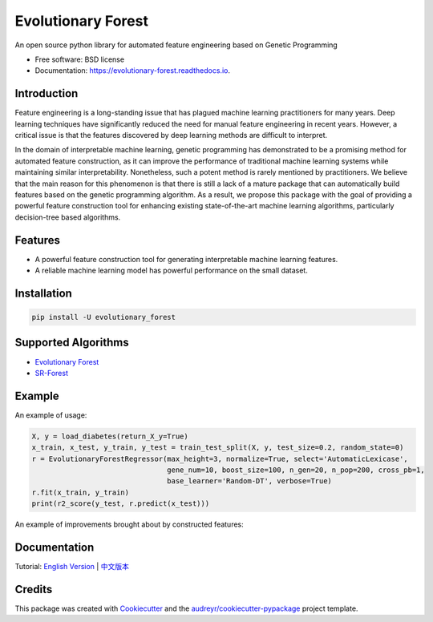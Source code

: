 ===================
Evolutionary Forest
===================


.. image:: https://img.shields.io/pypi/v/evolutionary_forest.svg
        :target: https://pypi.python.org/pypi/evolutionary_forest

.. image:: https://img.shields.io/travis/com/zhenlingcn/evolutionaryforest.svg
        :target: https://www.travis-ci.com/github/zhenlingcn/EvolutionaryForest

.. image:: https://readthedocs.org/projects/evolutionary-forest/badge/?version=latest
        :target: https://evolutionary-forest.readthedocs.io/en/latest/?version=latest
        :alt: Documentation Status


.. image:: https://pyup.io/repos/github/zhenlingcn/evolutionary_forest/shield.svg
     :target: https://pyup.io/repos/github/zhenlingcn/evolutionary_forest/
     :alt: Updates



An open source python library for automated feature engineering based on Genetic Programming


* Free software: BSD license
* Documentation: https://evolutionary-forest.readthedocs.io.


Introduction
----------------

Feature engineering is a long-standing issue that has plagued machine learning practitioners for many years. Deep learning techniques have significantly reduced the need for manual feature engineering in recent years. However, a critical issue is that the features discovered by deep learning methods are difficult to interpret.

In the domain of interpretable machine learning, genetic programming has demonstrated to be a promising method for automated feature construction, as it can improve the performance of traditional machine learning systems while maintaining similar interpretability. Nonetheless, such a potent method is rarely mentioned by practitioners. We believe that the main reason for this phenomenon is that there is still a lack of a mature package that can automatically build features based on the genetic programming algorithm. As a result, we propose this package with the goal of providing a powerful feature construction tool for enhancing existing state-of-the-art machine learning algorithms, particularly decision-tree based algorithms.

Features
----------------

*   A powerful feature construction tool for generating interpretable machine learning features.
*   A reliable machine learning model has powerful performance on the small dataset.

Installation
----------------

.. code:: bash

    pip install -U evolutionary_forest

Supported Algorithms
----------------
* `Evolutionary Forest`_
* `SR-Forest`_

.. _Evolutionary Forest: https://github.com/hengzhe-zhang/EvolutionaryForest/blob/master/experiment/methods/EF.py
.. _SR-Forest: https://github.com/hengzhe-zhang/EvolutionaryForest/blob/master/experiment/methods/SRForest.py

Example
----------------
An example of usage:

.. code:: Python

    X, y = load_diabetes(return_X_y=True)
    x_train, x_test, y_train, y_test = train_test_split(X, y, test_size=0.2, random_state=0)
    r = EvolutionaryForestRegressor(max_height=3, normalize=True, select='AutomaticLexicase',
                                    gene_num=10, boost_size=100, n_gen=20, n_pop=200, cross_pb=1,
                                    base_learner='Random-DT', verbose=True)
    r.fit(x_train, y_train)
    print(r2_score(y_test, r.predict(x_test)))

An example of improvements brought about by constructed features:

.. image:: https://raw.githubusercontent.com/zhenlingcn/EvolutionaryForest/master/docs/constructed_features.png

Documentation
----------------
Tutorial: `English Version`_ | `中文版本`_

.. _English Version: https://github.com/zhenlingcn/EvolutionaryForest/blob/master/tutorial/diabetes_regression.ipynb
.. _中文版本: https://github.com/zhenlingcn/EvolutionaryForest/blob/master/tutorial/diabetes_regression-CN.md

Credits
---------------

This package was created with Cookiecutter_ and the `audreyr/cookiecutter-pypackage`_ project template.

.. _Cookiecutter: https://github.com/audreyr/cookiecutter
.. _`audreyr/cookiecutter-pypackage`: https://github.com/audreyr/cookiecutter-pypackage
